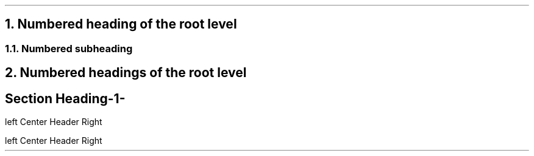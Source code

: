.NH 1
Numbered heading of the root level
.NH 2
Numbered subheading
.NH 1
Numbered headings of the root level
.SH
Section Heading

.LH "Left Header"

.RH "Right Header"

.CH "Center Header using CH"

.LF "Left footer"

.RF "Right footer"


.EH 'left' "Center Header" 'Right'

.bp

.OH 'left' "Center Header" 'Right'

.bp 2
